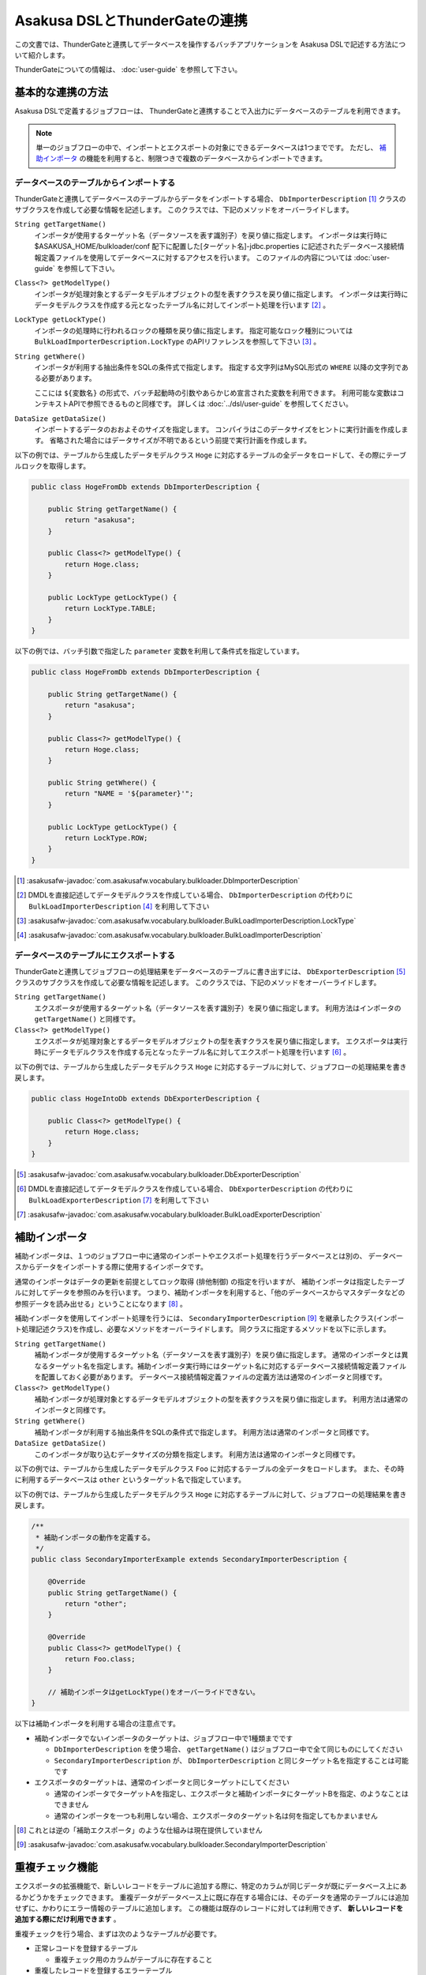 ==============================
Asakusa DSLとThunderGateの連携
==============================

この文書では、ThunderGateと連携してデータベースを操作するバッチアプリケーションを
Asakusa DSLで記述する方法について紹介します。

ThunderGateについての情報は、 :doc:`user-guide` を参照して下さい。

基本的な連携の方法
==================
Asakusa DSLで定義するジョブフローは、
ThunderGateと連携することで入出力にデータベースのテーブルを利用できます。

..  note::
    単一のジョブフローの中で、インポートとエクスポートの対象にできるデータベースは1つまでです。
    ただし、 `補助インポータ`_ の機能を利用すると、制限つきで複数のデータベースからインポートできます。

データベースのテーブルからインポートする
----------------------------------------
ThunderGateと連携してデータベースのテーブルからデータをインポートする場合、
``DbImporterDescription`` [#]_ クラスのサブクラスを作成して必要な情報を記述します。
このクラスでは、下記のメソッドをオーバーライドします。

``String getTargetName()``
    インポータが使用するターゲット名（データソースを表す識別子）を戻り値に指定します。
    インポータは実行時に $ASAKUSA_HOME/bulkloader/conf 配下に配置した[ターゲット名]-jdbc.properties に記述されたデータベース接続情報定義ファイルを使用してデータベースに対するアクセスを行います。
    このファイルの内容については :doc:`user-guide` を参照して下さい。

``Class<?> getModelType()``
    インポータが処理対象とするデータモデルオブジェクトの型を表すクラスを戻り値に指定します。
    インポータは実行時にデータモデルクラスを作成する元となったテーブル名に対してインポート処理を行います [#]_ 。

``LockType getLockType()``
    インポータの処理時に行われるロックの種類を戻り値に指定します。
    指定可能なロック種別については ``BulkLoadImporterDescription.LockType`` のAPIリファレンスを参照して下さい [#]_ 。

``String getWhere()``
    インポータが利用する抽出条件をSQLの条件式で指定します。
    指定する文字列はMySQL形式の ``WHERE`` 以降の文字列である必要があります。

    ここには ``${変数名}`` の形式で、バッチ起動時の引数やあらかじめ宣言された変数を利用できます。
    利用可能な変数はコンテキストAPIで参照できるものと同様です。
    詳しくは :doc:`../dsl/user-guide` を参照してください。

``DataSize getDataSize()``
    インポートするデータのおおよそのサイズを指定します。
    コンパイラはこのデータサイズをヒントに実行計画を作成します。
    省略された場合にはデータサイズが不明であるという前提で実行計画を作成します。

以下の例では、テーブルから生成したデータモデルクラス ``Hoge`` に対応するテーブルの全データをロードして、その際にテーブルロックを取得します。

..  code-block:: java

    public class HogeFromDb extends DbImporterDescription {

        public String getTargetName() {
            return "asakusa";
        }

        public Class<?> getModelType() {
            return Hoge.class;
        }

        public LockType getLockType() {
            return LockType.TABLE;
        }
    }

以下の例では、バッチ引数で指定した ``parameter`` 変数を利用して条件式を指定しています。

..  code-block:: java

    public class HogeFromDb extends DbImporterDescription {

        public String getTargetName() {
            return "asakusa";
        }

        public Class<?> getModelType() {
            return Hoge.class;
        }

        public String getWhere() {
            return "NAME = '${parameter}'";
        }

        public LockType getLockType() {
            return LockType.ROW;
        }
    }

..  [#] :asakusafw-javadoc:`com.asakusafw.vocabulary.bulkloader.DbImporterDescription`
..  [#] DMDLを直接記述してデータモデルクラスを作成している場合、 ``DbImporterDescription`` の代わりに ``BulkLoadImporterDescription`` [#]_ を利用して下さい
..  [#] :asakusafw-javadoc:`com.asakusafw.vocabulary.bulkloader.BulkLoadImporterDescription.LockType`
..  [#] :asakusafw-javadoc:`com.asakusafw.vocabulary.bulkloader.BulkLoadImporterDescription`

データベースのテーブルにエクスポートする
----------------------------------------
ThunderGateと連携してジョブフローの処理結果をデータベースのテーブルに書き出すには、
``DbExporterDescription`` [#]_ クラスのサブクラスを作成して必要な情報を記述します。
このクラスでは、下記のメソッドをオーバーライドします。

``String getTargetName()``
    エクスポータが使用するターゲット名（データソースを表す識別子）を戻り値に指定します。
    利用方法はインポータの ``getTargetName()`` と同様です。

``Class<?> getModelType()``
    エクスポータが処理対象とするデータモデルオブジェクトの型を表すクラスを戻り値に指定します。
    エクスポータは実行時にデータモデルクラスを作成する元となったテーブル名に対してエクスポート処理を行います [#]_ 。

以下の例では、テーブルから生成したデータモデルクラス ``Hoge`` に対応するテーブルに対して、ジョブフローの処理結果を書き戻します。

..  code-block:: java

    public class HogeIntoDb extends DbExporterDescription {

        public Class<?> getModelType() {
            return Hoge.class;
        }
    }

..  [#] :asakusafw-javadoc:`com.asakusafw.vocabulary.bulkloader.DbExporterDescription`
..  [#] DMDLを直接記述してデータモデルクラスを作成している場合、 ``DbExporterDescription`` の代わりに ``BulkLoadExporterDescription`` [#]_ を利用して下さい
..  [#] :asakusafw-javadoc:`com.asakusafw.vocabulary.bulkloader.BulkLoadExporterDescription`

補助インポータ
==============
補助インポータは、１つのジョブフロー中に通常のインポートやエクスポート処理を行うデータベースとは別の、
データベースからデータをインポートする際に使用するインポータです。

通常のインポータはデータの更新を前提としてロック取得 (排他制御) の指定を行いますが、
補助インポータは指定したテーブルに対してデータを参照のみを行います。
つまり、補助インポータを利用すると、「他のデータベースからマスタデータなどの参照データを読み出せる」ということになります [#]_ 。

補助インポータを使用してインポート処理を行うには、
``SecondaryImporterDescription`` [#]_ を継承したクラス(インポート処理記述クラス)を作成し、必要なメソッドをオーバーライドします。
同クラスに指定するメソッドを以下に示します。

``String getTargetName()``
    補助インポータが使用するターゲット名（データソースを表す識別子）を戻り値に指定します。
    通常のインポータとは異なるターゲット名を指定します。補助インポータ実行時にはターゲット名に対応するデータベース接続情報定義ファイルを配置しておく必要があります。
    データベース接続情報定義ファイルの定義方法は通常のインポータと同様です。

``Class<?> getModelType()``
    補助インポータが処理対象とするデータモデルオブジェクトの型を表すクラスを戻り値に指定します。
    利用方法は通常のインポータと同様です。

``String getWhere()``
    補助インポータが利用する抽出条件をSQLの条件式で指定します。
    利用方法は通常のインポータと同様です。

``DataSize getDataSize()``
    このインポータが取り込むデータサイズの分類を指定します。
    利用方法は通常のインポータと同様です。

以下の例では、テーブルから生成したデータモデルクラス ``Foo`` に対応するテーブルの全データをロードします。
また、その時に利用するデータベースは ``other`` というターゲット名で指定しています。

以下の例では、テーブルから生成したデータモデルクラス ``Hoge`` に対応するテーブルに対して、ジョブフローの処理結果を書き戻します。

..  code-block:: java

    /**
     * 補助インポータの動作を定義する。
     */
    public class SecondaryImporterExample extends SecondaryImporterDescription {

        @Override
        public String getTargetName() {
            return "other";
        }

        @Override
        public Class<?> getModelType() {
            return Foo.class;
        }

        // 補助インポータはgetLockType()をオーバーライドできない。
    }
..  **


以下は補助インポータを利用する場合の注意点です。

* 補助インポータでないインポータのターゲットは、ジョブフロー中で1種類までです

  * ``DbImporterDescription`` を使う場合、 ``getTargetName()`` はジョブフロー中で全て同じものにしてください
  * ``SecondaryImporterDescription`` が、 ``DbImporterDescription`` と同じターゲット名を指定することは可能です

* エクスポータのターゲットは、通常のインポータと同じターゲットにしてください

  * 通常のインポータでターゲットAを指定し、エクスポータと補助インポータにターゲットBを指定、のようなことはできません
  * 通常のインポータを一つも利用しない場合、エクスポータのターゲット名は何を指定してもかまいません

..  [#] これとは逆の「補助エクスポータ」のような仕組みは現在提供していません
..  [#] :asakusafw-javadoc:`com.asakusafw.vocabulary.bulkloader.SecondaryImporterDescription`

.. _thundergate-dup-check:

重複チェック機能
================
エクスポータの拡張機能で、新しいレコードをテーブルに追加する際に、特定のカラムが同じデータが既にデータベース上にあるかどうかをチェックできます。
重複データがデータベース上に既に存在する場合には、そのデータを通常のテーブルには追加せずに、かわりにエラー情報のテーブルに追加します。
この機能は既存のレコードに対しては利用できず、 **新しいレコードを追加する際にだけ利用できます** 。

重複チェックを行う場合、まずは次のようなテーブルが必要です。

* 正常レコードを登録するテーブル

  * 重複チェック用のカラムがテーブルに存在すること

* 重複したレコードを登録するエラーテーブル

  * エラーコードを格納するカラム(CHAR/VARCHAR型)がテーブルに存在すること

この機能の利用方法を、2つのケースに分けて説明します。

正常テーブルよりもエラーテーブルの情報が少ない場合
--------------------------------------------------
正常テーブルよりもエラーテーブルの情報が少ない場合に、重複チェックを行う方法を紹介します。
このとき、正常テーブルとエラーテーブルは次のような関係であるとします。

* 正常テーブル

  * 必要な業務情報やシステムカラムを含んでいる
  * 重複チェック用のカラムを含んでいる

* エラーテーブル

  * 正常テーブルの一部または全部のカラムが、同じ名前で存在する
  * さらに、エラーコードを格納するカラムが存在する (正常テーブルに含まれていなくてよい)

つまり、正常テーブルにない情報をエラーテーブルに設定したい場合 [#]_ には、この方法は利用できません。
この場合には `正常テーブルとエラーテーブルの構造が大きく異なる場合`_ を参照して下さい。

重複チェックを行うには ``DbExporterDescription`` の代わりに ``DupCheckDbExporterDescription`` [#]_ を継承したエクスポータ記述を作成します。

..  code-block:: java

    /**
     * 重複チェックつきエクスポータの動作を定義する (正常テーブル中心)。
     */
    public class DupCheckExporterExample1 extends DupCheckDbExporterDescription {

        @Override
        public String getTargetName() {
            return "asakusa";
        }

        @Override
        public Class<?> getModelType() {
            return Hoge.class;
        }
        
        @Override
        protected Class<?> getNormalModelType() {
            return Hoge.class;
        }

        @Override
        protected Class<?> getErrorModelType() {
            return HogeError.class;
        }

        @Override
        protected List<String> getCheckColumnNames() {
            return Arrays.asList("VALUE");
        }

        @Override
        protected String getErrorCodeColumnName() {
            return "ERR_CODE";
        }

        @Override
        protected String getErrorCodeValue() {
            return "999";
        }
    }
..  **

それぞれのオーバーライドしたメソッドでは、以下のように設定します。

``getTargetName()``
    エクスポータが使用するターゲット名（データソースを表す識別子）を戻り値に指定します。
    利用方法は通常のエクスポータやインポータと同様です。

``getModelType()``
    正常テーブルのテーブルモデルクラスを返します。

``getNormalModelType()``
    正常テーブルのテーブルモデルクラスを返します。

``getErrorModelType()``
    エラーテーブルのテーブルモデルクラスを返します。

``getCheckColumnNames()``
    重複チェックを行うカラム名の一覧を返します。
    この値は、正常テーブルのテーブルモデルに存在するカラムを指定する必要があります。

``getErrorCodeColumnName()``
    エラーコードを格納するカラム名を返します。
    この値は、エラーテーブルに実際に存在するカラム名である必要があります。

``getErrorCodeValue()``
    重複チェックに失敗した場合に設定されるエラーコードです。
    この値は重複チェックに失敗したレコードがエラーテーブルに格納される際に、上記「エラーコードを格納するカラム」に自動的に設定されます。


..  [#] エラーコードを格納するカラムだけは、正常テーブルになくても大丈夫です
..  [#] :asakusafw-javadoc:`com.asakusafw.vocabulary.bulkloader.DupCheckDbExporterDescription`


正常テーブルとエラーテーブルの構造が大きく異なる場合
----------------------------------------------------
正常テーブルよりもエラーテーブルの情報が多い場合や、正常テーブルとエラーテーブルの構造が大きく異なる場合には、
それらの両方のプロパティを持つデータモデルを予め作成する必要があります。
ここでは、そのようなデータモデルを「ユニオンモデル」と仮に呼ぶことにします。

なお、ここで想定する正常テーブルとエラーテーブルは次のような制約があるものとします。

* 正常テーブル

  * 重複チェック用のカラムを含んでいる

* エラーテーブル

  * エラーコードを格納するカラムが存在する

ユニオンモデルは、上記の2つのテーブルの全てのカラムを持つようなデータ構造である必要があります [#]_ 。

正常テーブルの名前が ``NORMAL_TABLE``, エラーテーブルの名前が ``ERROR_TABLE`` である場合、
ユニオンモデルはDMDLで次のように記述できます [#]_ 。

..  code-block:: java

    union_model = normal_table + error_table;

上記の記述によって、 ``UnionModel`` という名前のユニオンモデルを作成できます。

また、ジョブフローやフロー部品では、ユニオンテーブルのテーブルモデルを使って処理を行います。
ユニオンテーブルのテーブルモデルをエクスポートする際に、先ほどと同様に ``DupCheckDbExporterDescription`` を指定して、次のように書きます。

..  code-block:: java

    /**
     * 重複チェックつきエクスポータの動作を定義する (ユニオンモデル)。
     */
    public class DupCheckExporterExample2 extends DupCheckDbExporterDescription {

        @Override
        public String getTargetName() {
            return "asakusa";
        }

        @Override
        public Class<?> getModelType() {
            return UnionModel.class;
        }
        
        @Override
        protected Class<?> getNormalModelType() {
            return NormalTable.class;
        }

        @Override
        protected Class<?> getErrorModelType() {
            return ErrorTable.class;
        }

        @Override
        protected List<String> getCheckColumnNames() {
            return Arrays.asList("VALUE");
        }

        @Override
        protected String getErrorCodeColumnName() {
            return "ERR_CODE";
        }

        @Override
        protected String getErrorCodeValue() {
            return "999";
        }
    }

この構造は `正常テーブルよりもエラーテーブルの情報が少ない場合`_ とほとんど同じですが、メソッド ``getModelType()`` の戻り値が異なっています。
ジョブフローの出力もここに指定する型(ユニオンモデル)でなくてはならないことに注意して下さい。

全体としては以下のように設定します。

``getTargetName()``
    エクスポータが使用するターゲット名（データソースを表す識別子）を戻り値に指定します。
    利用方法は通常のエクスポータやインポータと同様です。

``getModelType()``
    ユニオンモデルクラスを返します。

``getNormalModelType()``
    正常テーブルのテーブルモデルクラスを返します。

``getErrorModelType()``
    エラーテーブルのテーブルモデルクラスを返します。

``getCheckColumnNames()``
    重複チェックを行うカラム名の一覧を返します。
    この値は、正常テーブルのテーブルモデルに存在するカラムを指定する必要があります。

``getErrorCodeColumnName()``
    エラーコードを格納するカラム名を返します。
    この値は、エラーテーブルに実際に存在するカラム名である必要があります。

``getErrorCodeValue()``
    重複チェックに失敗した場合に設定されるエラーコードです。
    この値は重複チェックに失敗したレコードがエラーテーブルに格納される際に、上記「エラーコードを格納するカラム」に自動的に設定されます。

この機能で想定するユースケースは、「別システムからの取り込みとクレンジング処理のバッチ」です。

* 取込みデータの形式をユニオンモデルで表す
* 正常テーブルは、業務に必要なカラムだけを含める
* エラーテーブルは、エラートラッキングに必要なカラムだけを含める
* 取込みデータをクレンジングして、エラーがあればエラーカラムに情報をセットして、エラーテーブルに情報を書き出す
* クレンジングしたデータは、重複チェック機能を使って正常テーブルに情報を書き出す

  * 重複チェックに成功した場合には、必要なカラムだけを正常テーブルに書き出す
  * 重複チェックに失敗した場合には、エラーカラムに「重複エラー」の情報を設定して、エラーテーブルに情報を書き出す

..  [#] より厳密には、「エラーコードカラム」に対応するプロパティはユニオンモデルに不要です
..  [#] DMDLの利用方法は、 :doc:`../dmdl/user-guide` を参照して下さい


キャッシュ機能
==============
ThunderGateでは、インポート時に前回インポートからの差分のみを転送する「キャッシュ機能」が提供されています。
ただし、キャッシュを利用するには主に以下のような制限があります。

* 条件式 ( ``getWhere()`` )を利用できない
* ロック ( ``getLockType()`` )時に行単位のロックを指定できない
* 同一のキャッシュを複数のジョブフローで同時に利用できない

詳しい利用方法や、利用時の注意などは :doc:`../thundergate/cache` を参照してください。
